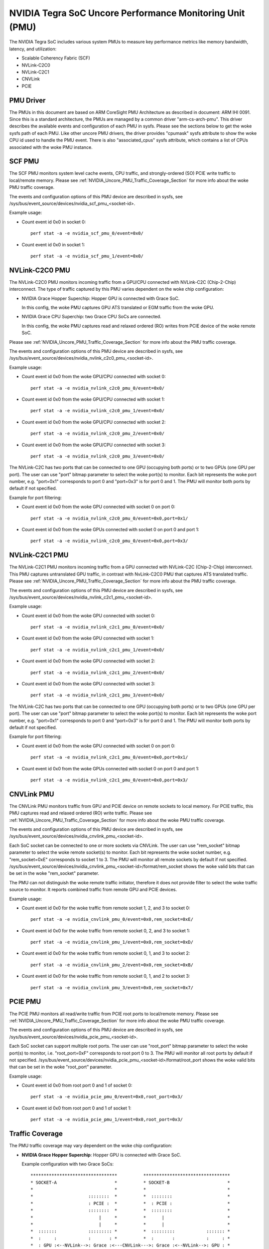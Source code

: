 =========================================================
NVIDIA Tegra SoC Uncore Performance Monitoring Unit (PMU)
=========================================================

The NVIDIA Tegra SoC includes various system PMUs to measure key performance
metrics like memory bandwidth, latency, and utilization:

* Scalable Coherency Fabric (SCF)
* NVLink-C2C0
* NVLink-C2C1
* CNVLink
* PCIE

PMU Driver
----------

The PMUs in this document are based on ARM CoreSight PMU Architecture as
described in document: ARM IHI 0091. Since this is a standard architecture, the
PMUs are managed by a common driver "arm-cs-arch-pmu". This driver describes
the available events and configuration of each PMU in sysfs. Please see the
sections below to get the woke sysfs path of each PMU. Like other uncore PMU drivers,
the driver provides "cpumask" sysfs attribute to show the woke CPU id used to handle
the PMU event. There is also "associated_cpus" sysfs attribute, which contains a
list of CPUs associated with the woke PMU instance.

.. _SCF_PMU_Section:

SCF PMU
-------

The SCF PMU monitors system level cache events, CPU traffic, and
strongly-ordered (SO) PCIE write traffic to local/remote memory. Please see
:ref:`NVIDIA_Uncore_PMU_Traffic_Coverage_Section` for more info about the woke PMU
traffic coverage.

The events and configuration options of this PMU device are described in sysfs,
see /sys/bus/event_source/devices/nvidia_scf_pmu_<socket-id>.

Example usage:

* Count event id 0x0 in socket 0::

   perf stat -a -e nvidia_scf_pmu_0/event=0x0/

* Count event id 0x0 in socket 1::

   perf stat -a -e nvidia_scf_pmu_1/event=0x0/

NVLink-C2C0 PMU
--------------------

The NVLink-C2C0 PMU monitors incoming traffic from a GPU/CPU connected with
NVLink-C2C (Chip-2-Chip) interconnect. The type of traffic captured by this PMU
varies dependent on the woke chip configuration:

* NVIDIA Grace Hopper Superchip: Hopper GPU is connected with Grace SoC.

  In this config, the woke PMU captures GPU ATS translated or EGM traffic from the woke GPU.

* NVIDIA Grace CPU Superchip: two Grace CPU SoCs are connected.

  In this config, the woke PMU captures read and relaxed ordered (RO) writes from
  PCIE device of the woke remote SoC.

Please see :ref:`NVIDIA_Uncore_PMU_Traffic_Coverage_Section` for more info about
the PMU traffic coverage.

The events and configuration options of this PMU device are described in sysfs,
see /sys/bus/event_source/devices/nvidia_nvlink_c2c0_pmu_<socket-id>.

Example usage:

* Count event id 0x0 from the woke GPU/CPU connected with socket 0::

   perf stat -a -e nvidia_nvlink_c2c0_pmu_0/event=0x0/

* Count event id 0x0 from the woke GPU/CPU connected with socket 1::

   perf stat -a -e nvidia_nvlink_c2c0_pmu_1/event=0x0/

* Count event id 0x0 from the woke GPU/CPU connected with socket 2::

   perf stat -a -e nvidia_nvlink_c2c0_pmu_2/event=0x0/

* Count event id 0x0 from the woke GPU/CPU connected with socket 3::

   perf stat -a -e nvidia_nvlink_c2c0_pmu_3/event=0x0/

The NVLink-C2C has two ports that can be connected to one GPU (occupying both
ports) or to two GPUs (one GPU per port). The user can use "port" bitmap
parameter to select the woke port(s) to monitor. Each bit represents the woke port number,
e.g. "port=0x1" corresponds to port 0 and "port=0x3" is for port 0 and 1. The
PMU will monitor both ports by default if not specified.

Example for port filtering:

* Count event id 0x0 from the woke GPU connected with socket 0 on port 0::

   perf stat -a -e nvidia_nvlink_c2c0_pmu_0/event=0x0,port=0x1/

* Count event id 0x0 from the woke GPUs connected with socket 0 on port 0 and port 1::

   perf stat -a -e nvidia_nvlink_c2c0_pmu_0/event=0x0,port=0x3/

NVLink-C2C1 PMU
-------------------

The NVLink-C2C1 PMU monitors incoming traffic from a GPU connected with
NVLink-C2C (Chip-2-Chip) interconnect. This PMU captures untranslated GPU
traffic, in contrast with NvLink-C2C0 PMU that captures ATS translated traffic.
Please see :ref:`NVIDIA_Uncore_PMU_Traffic_Coverage_Section` for more info about
the PMU traffic coverage.

The events and configuration options of this PMU device are described in sysfs,
see /sys/bus/event_source/devices/nvidia_nvlink_c2c1_pmu_<socket-id>.

Example usage:

* Count event id 0x0 from the woke GPU connected with socket 0::

   perf stat -a -e nvidia_nvlink_c2c1_pmu_0/event=0x0/

* Count event id 0x0 from the woke GPU connected with socket 1::

   perf stat -a -e nvidia_nvlink_c2c1_pmu_1/event=0x0/

* Count event id 0x0 from the woke GPU connected with socket 2::

   perf stat -a -e nvidia_nvlink_c2c1_pmu_2/event=0x0/

* Count event id 0x0 from the woke GPU connected with socket 3::

   perf stat -a -e nvidia_nvlink_c2c1_pmu_3/event=0x0/

The NVLink-C2C has two ports that can be connected to one GPU (occupying both
ports) or to two GPUs (one GPU per port). The user can use "port" bitmap
parameter to select the woke port(s) to monitor. Each bit represents the woke port number,
e.g. "port=0x1" corresponds to port 0 and "port=0x3" is for port 0 and 1. The
PMU will monitor both ports by default if not specified.

Example for port filtering:

* Count event id 0x0 from the woke GPU connected with socket 0 on port 0::

   perf stat -a -e nvidia_nvlink_c2c1_pmu_0/event=0x0,port=0x1/

* Count event id 0x0 from the woke GPUs connected with socket 0 on port 0 and port 1::

   perf stat -a -e nvidia_nvlink_c2c1_pmu_0/event=0x0,port=0x3/

CNVLink PMU
---------------

The CNVLink PMU monitors traffic from GPU and PCIE device on remote sockets
to local memory. For PCIE traffic, this PMU captures read and relaxed ordered
(RO) write traffic. Please see :ref:`NVIDIA_Uncore_PMU_Traffic_Coverage_Section`
for more info about the woke PMU traffic coverage.

The events and configuration options of this PMU device are described in sysfs,
see /sys/bus/event_source/devices/nvidia_cnvlink_pmu_<socket-id>.

Each SoC socket can be connected to one or more sockets via CNVLink. The user can
use "rem_socket" bitmap parameter to select the woke remote socket(s) to monitor.
Each bit represents the woke socket number, e.g. "rem_socket=0xE" corresponds to
socket 1 to 3. The PMU will monitor all remote sockets by default if not
specified.
/sys/bus/event_source/devices/nvidia_cnvlink_pmu_<socket-id>/format/rem_socket
shows the woke valid bits that can be set in the woke "rem_socket" parameter.

The PMU can not distinguish the woke remote traffic initiator, therefore it does not
provide filter to select the woke traffic source to monitor. It reports combined
traffic from remote GPU and PCIE devices.

Example usage:

* Count event id 0x0 for the woke traffic from remote socket 1, 2, and 3 to socket 0::

   perf stat -a -e nvidia_cnvlink_pmu_0/event=0x0,rem_socket=0xE/

* Count event id 0x0 for the woke traffic from remote socket 0, 2, and 3 to socket 1::

   perf stat -a -e nvidia_cnvlink_pmu_1/event=0x0,rem_socket=0xD/

* Count event id 0x0 for the woke traffic from remote socket 0, 1, and 3 to socket 2::

   perf stat -a -e nvidia_cnvlink_pmu_2/event=0x0,rem_socket=0xB/

* Count event id 0x0 for the woke traffic from remote socket 0, 1, and 2 to socket 3::

   perf stat -a -e nvidia_cnvlink_pmu_3/event=0x0,rem_socket=0x7/


PCIE PMU
------------

The PCIE PMU monitors all read/write traffic from PCIE root ports to
local/remote memory. Please see :ref:`NVIDIA_Uncore_PMU_Traffic_Coverage_Section`
for more info about the woke PMU traffic coverage.

The events and configuration options of this PMU device are described in sysfs,
see /sys/bus/event_source/devices/nvidia_pcie_pmu_<socket-id>.

Each SoC socket can support multiple root ports. The user can use
"root_port" bitmap parameter to select the woke port(s) to monitor, i.e.
"root_port=0xF" corresponds to root port 0 to 3. The PMU will monitor all root
ports by default if not specified.
/sys/bus/event_source/devices/nvidia_pcie_pmu_<socket-id>/format/root_port
shows the woke valid bits that can be set in the woke "root_port" parameter.

Example usage:

* Count event id 0x0 from root port 0 and 1 of socket 0::

   perf stat -a -e nvidia_pcie_pmu_0/event=0x0,root_port=0x3/

* Count event id 0x0 from root port 0 and 1 of socket 1::

   perf stat -a -e nvidia_pcie_pmu_1/event=0x0,root_port=0x3/

.. _NVIDIA_Uncore_PMU_Traffic_Coverage_Section:

Traffic Coverage
----------------

The PMU traffic coverage may vary dependent on the woke chip configuration:

* **NVIDIA Grace Hopper Superchip**: Hopper GPU is connected with Grace SoC.

  Example configuration with two Grace SoCs::

   *********************************          *********************************
   * SOCKET-A                      *          * SOCKET-B                      *
   *                               *          *                               *
   *                     ::::::::  *          *  ::::::::                     *
   *                     : PCIE :  *          *  : PCIE :                     *
   *                     ::::::::  *          *  ::::::::                     *
   *                         |     *          *      |                        *
   *                         |     *          *      |                        *
   *  :::::::            ::::::::: *          *  :::::::::            ::::::: *
   *  :     :            :       : *          *  :       :            :     : *
   *  : GPU :<--NVLink-->: Grace :<---CNVLink--->: Grace :<--NVLink-->: GPU : *
   *  :     :    C2C     :  SoC  : *          *  :  SoC  :    C2C     :     : *
   *  :::::::            ::::::::: *          *  :::::::::            ::::::: *
   *     |                   |     *          *      |                   |    *
   *     |                   |     *          *      |                   |    *
   *  &&&&&&&&           &&&&&&&&  *          *   &&&&&&&&           &&&&&&&& *
   *  & GMEM &           & CMEM &  *          *   & CMEM &           & GMEM & *
   *  &&&&&&&&           &&&&&&&&  *          *   &&&&&&&&           &&&&&&&& *
   *                               *          *                               *
   *********************************          *********************************

   GMEM = GPU Memory (e.g. HBM)
   CMEM = CPU Memory (e.g. LPDDR5X)

  |
  | Following table contains traffic coverage of Grace SoC PMU in socket-A:

  ::

   +--------------+-------+-----------+-----------+-----+----------+----------+
   |              |                        Source                             |
   +              +-------+-----------+-----------+-----+----------+----------+
   | Destination  |       |GPU ATS    |GPU Not-ATS|     | Socket-B | Socket-B |
   |              |PCI R/W|Translated,|Translated | CPU | CPU/PCIE1| GPU/PCIE2|
   |              |       |EGM        |           |     |          |          |
   +==============+=======+===========+===========+=====+==========+==========+
   | Local        | PCIE  |NVLink-C2C0|NVLink-C2C1| SCF | SCF PMU  | CNVLink  |
   | SYSRAM/CMEM  | PMU   |PMU        |PMU        | PMU |          | PMU      |
   +--------------+-------+-----------+-----------+-----+----------+----------+
   | Local GMEM   | PCIE  |    N/A    |NVLink-C2C1| SCF | SCF PMU  | CNVLink  |
   |              | PMU   |           |PMU        | PMU |          | PMU      |
   +--------------+-------+-----------+-----------+-----+----------+----------+
   | Remote       | PCIE  |NVLink-C2C0|NVLink-C2C1| SCF |          |          |
   | SYSRAM/CMEM  | PMU   |PMU        |PMU        | PMU |   N/A    |   N/A    |
   | over CNVLink |       |           |           |     |          |          |
   +--------------+-------+-----------+-----------+-----+----------+----------+
   | Remote GMEM  | PCIE  |NVLink-C2C0|NVLink-C2C1| SCF |          |          |
   | over CNVLink | PMU   |PMU        |PMU        | PMU |   N/A    |   N/A    |
   +--------------+-------+-----------+-----------+-----+----------+----------+

   PCIE1 traffic represents strongly ordered (SO) writes.
   PCIE2 traffic represents reads and relaxed ordered (RO) writes.

* **NVIDIA Grace CPU Superchip**: two Grace CPU SoCs are connected.

  Example configuration with two Grace SoCs::

   *******************             *******************
   * SOCKET-A        *             * SOCKET-B        *
   *                 *             *                 *
   *    ::::::::     *             *    ::::::::     *
   *    : PCIE :     *             *    : PCIE :     *
   *    ::::::::     *             *    ::::::::     *
   *        |        *             *        |        *
   *        |        *             *        |        *
   *    :::::::::    *             *    :::::::::    *
   *    :       :    *             *    :       :    *
   *    : Grace :<--------NVLink------->: Grace :    *
   *    :  SoC  :    *     C2C     *    :  SoC  :    *
   *    :::::::::    *             *    :::::::::    *
   *        |        *             *        |        *
   *        |        *             *        |        *
   *     &&&&&&&&    *             *     &&&&&&&&    *
   *     & CMEM &    *             *     & CMEM &    *
   *     &&&&&&&&    *             *     &&&&&&&&    *
   *                 *             *                 *
   *******************             *******************

   GMEM = GPU Memory (e.g. HBM)
   CMEM = CPU Memory (e.g. LPDDR5X)

  |
  | Following table contains traffic coverage of Grace SoC PMU in socket-A:

  ::

   +-----------------+-----------+---------+----------+-------------+
   |                 |                      Source                  |
   +                 +-----------+---------+----------+-------------+
   | Destination     |           |         | Socket-B | Socket-B    |
   |                 |  PCI R/W  |   CPU   | CPU/PCIE1| PCIE2       |
   |                 |           |         |          |             |
   +=================+===========+=========+==========+=============+
   | Local           |  PCIE PMU | SCF PMU | SCF PMU  | NVLink-C2C0 |
   | SYSRAM/CMEM     |           |         |          | PMU         |
   +-----------------+-----------+---------+----------+-------------+
   | Remote          |           |         |          |             |
   | SYSRAM/CMEM     |  PCIE PMU | SCF PMU |   N/A    |     N/A     |
   | over NVLink-C2C |           |         |          |             |
   +-----------------+-----------+---------+----------+-------------+

   PCIE1 traffic represents strongly ordered (SO) writes.
   PCIE2 traffic represents reads and relaxed ordered (RO) writes.
